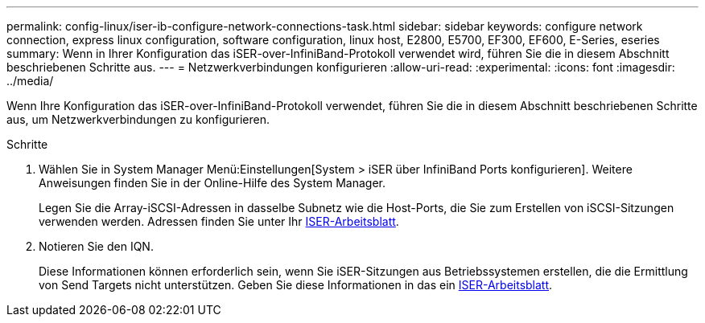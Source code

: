 ---
permalink: config-linux/iser-ib-configure-network-connections-task.html 
sidebar: sidebar 
keywords: configure network connection, express linux configuration, software configuration, linux host, E2800, E5700, EF300, EF600, E-Series, eseries 
summary: Wenn in Ihrer Konfiguration das iSER-over-InfiniBand-Protokoll verwendet wird, führen Sie die in diesem Abschnitt beschriebenen Schritte aus. 
---
= Netzwerkverbindungen konfigurieren
:allow-uri-read: 
:experimental: 
:icons: font
:imagesdir: ../media/


[role="lead"]
Wenn Ihre Konfiguration das iSER-over-InfiniBand-Protokoll verwendet, führen Sie die in diesem Abschnitt beschriebenen Schritte aus, um Netzwerkverbindungen zu konfigurieren.

.Schritte
. Wählen Sie in System Manager Menü:Einstellungen[System > iSER über InfiniBand Ports konfigurieren]. Weitere Anweisungen finden Sie in der Online-Hilfe des System Manager.
+
Legen Sie die Array-iSCSI-Adressen in dasselbe Subnetz wie die Host-Ports, die Sie zum Erstellen von iSCSI-Sitzungen verwenden werden. Adressen finden Sie unter Ihr xref:iser-ib-worksheet-concept.adoc[ISER-Arbeitsblatt].

. Notieren Sie den IQN.
+
Diese Informationen können erforderlich sein, wenn Sie iSER-Sitzungen aus Betriebssystemen erstellen, die die Ermittlung von Send Targets nicht unterstützen. Geben Sie diese Informationen in das ein xref:iser-ib-worksheet-concept.adoc[ISER-Arbeitsblatt].


